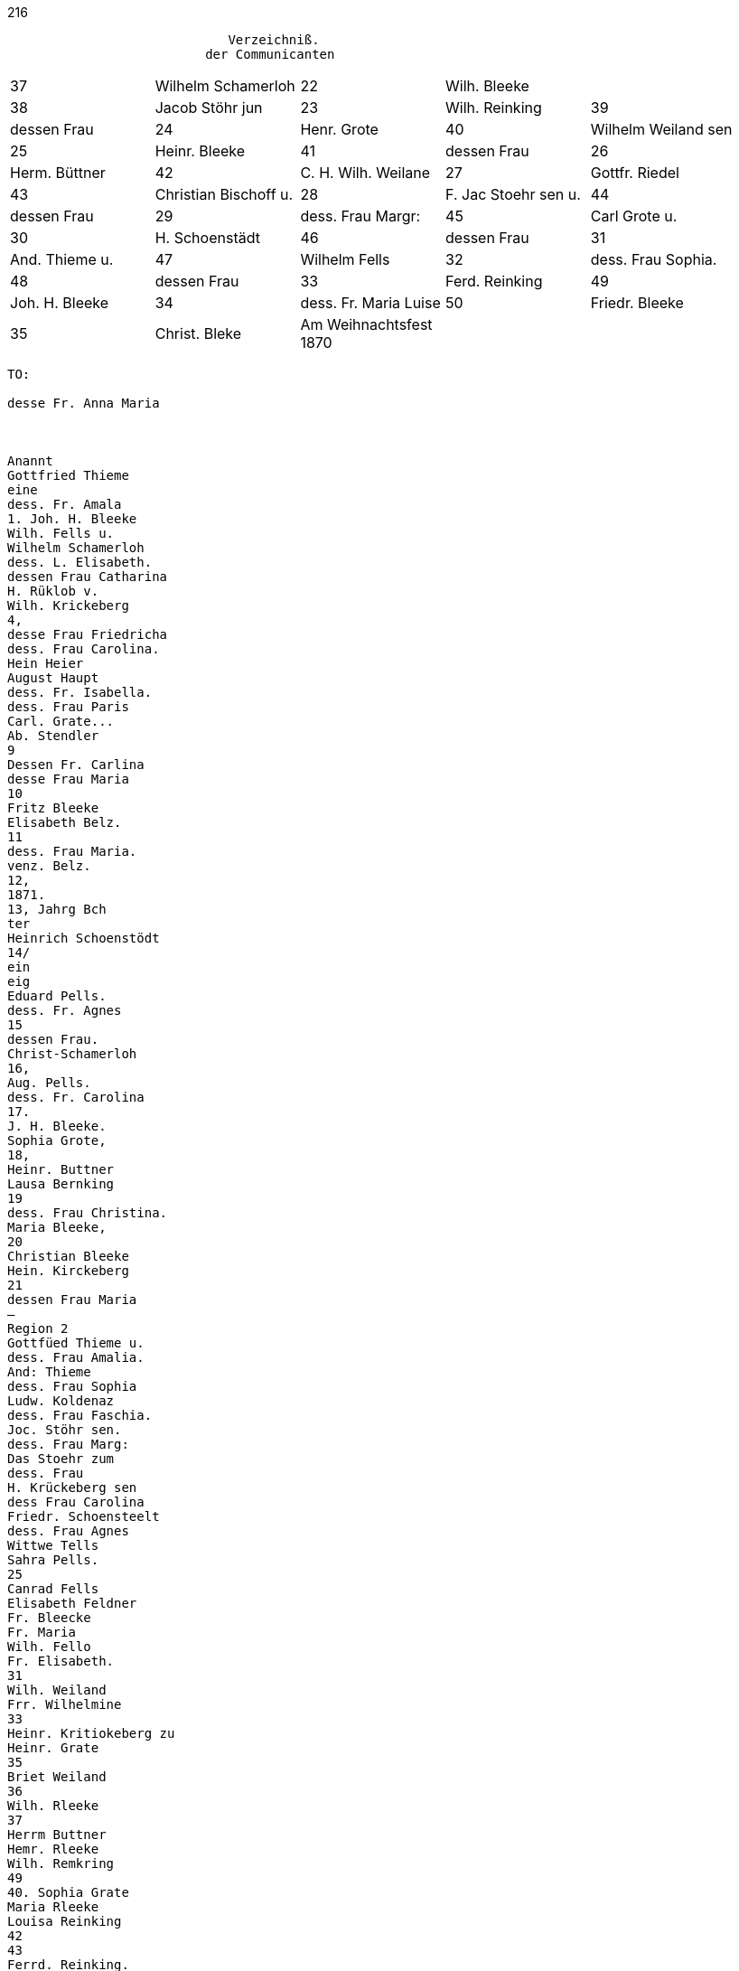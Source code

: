 216
....
                             Verzeichniß.
                          der Communicanten
....

[options="noheader"]
|===
|37|Wilhelm Schamerloh|22|Wilh. Bleeke|

|38|Jacob Stöhr jun|23|Wilh. Reinking

|39|dessen Frau|24|Henr. Grote

|40|Wilhelm Weiland sen|25|Heinr. Bleeke

|41|dessen Frau|26|Herm. Büttner

|42|C. H. Wilh. Weilane|27|Gottfr. Riedel

|43|Christian Bischoff u.|28|F. Jac Stoehr sen u.

|44|dessen Frau|29| dess. Frau Margr:

|45|Carl Grote u.|30|H. Schoenstädt

|46|dessen Frau|31|And. Thieme u.

|47|Wilhelm Fells|32| dess. Frau Sophia.

|48|dessen Frau|33|Ferd. Reinking

|49|Joh. H. Bleeke|34|dess. Fr. Maria Luise

|50|Friedr. Bleeke|35|Christ. Bleke

.2+|Am Weihnachtsfest +
1870||
|===

....
TO:

desse Fr. Anna Maria



Anannt
Gottfried Thieme
eine
dess. Fr. Amala
1. Joh. H. Bleeke
Wilh. Fells u.
Wilhelm Schamerloh
dess. L. Elisabeth.
dessen Frau Catharina
H. Rüklob v.
Wilh. Krickeberg
4,
desse Frau Friedricha
dess. Frau Carolina.
Hein Heier
August Haupt
dess. Fr. Isabella.
dess. Frau Paris
Carl. Grate...
Ab. Stendler
9
Dessen Fr. Carlina
desse Frau Maria
10
Fritz Bleeke
Elisabeth Belz.
11
dess. Frau Maria.
venz. Belz.
12,
1871.
13, Jahrg Bch
ter
Heinrich Schoenstödt
14/
ein
eig
Eduard Pells.
dess. Fr. Agnes
15
dessen Frau.
Christ-Schamerloh
16,
Aug. Pells.
dess. Fr. Carolina
17.
J. H. Bleeke.
Sophia Grote,
18,
Heinr. Buttner
Lausa Bernking
19
dess. Frau Christina.
Maria Bleeke,
20
Christian Bleeke
Hein. Kirckeberg
21
dessen Frau Maria
—
Region 2
Gottfüed Thieme u.
dess. Frau Amalia.
And: Thieme
dess. Frau Sophia
Ludw. Koldenaz
dess. Frau Faschia.
Joc. Stöhr sen.
dess. Frau Marg:
Das Stoehr zum
dess. Frau
H. Krückeberg sen
dess Frau Carolina
Friedr. Schoensteelt
dess. Frau Agnes
Wittwe Tells
Sahra Pells.
25
Canrad Fells
Elisabeth Feldner
Fr. Bleecke
Fr. Maria
Wilh. Fello
Fr. Elisabeth.
31
Wilh. Weiland
Frr. Wilhelmine
33
Heinr. Kritiokeberg zu
Heinr. Grate
35
Briet Weiland
36
Wilh. Rleeke
37
Herrm Buttner
Hemr. Rleeke
Wilh. Remkring
49
40. Sophia Grate
Maria Rleeke
Louisa Reinking
42
43
Ferrd. Reinking.
dessen Frau Maria.
45 Benj. Pells.
....
